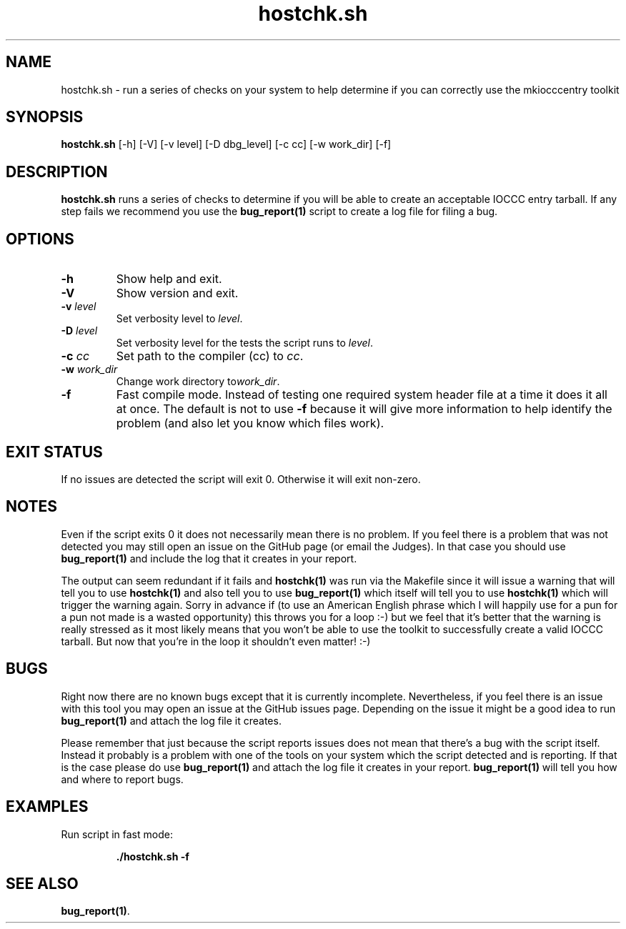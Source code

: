 .\" section 1 man page for hostchk.sh
.\"
.\" This man page was first written by Cody Boone Ferguson for the IOCCC
.\" in 2022.
.\"
.\" Humour impairment is not virtue nor is it a vice, it's just plain
.\" wrong: almost as wrong as JSON spec misfeatures and C++ obfuscation! :-)
.\"
.\" "Share and Enjoy!"
.\"     --  Sirius Cybernetics Corporation Complaints Division, JSON spec department. :-)
.\"
.TH hostchk.sh 1 "27 October 2022" "hostchk.sh" "IOCCC tools"
.SH NAME
hostchk.sh \- run a series of checks on your system to help determine if you can correctly use the mkiocccentry toolkit
.SH SYNOPSIS
\fBhostchk.sh\fP [\-h] [\-V] [\-v level] [\-D dbg_level] [\-c cc] [\-w work_dir] [\-f]
.SH DESCRIPTION
\fBhostchk.sh\fP runs a series of checks to determine if you will be able to create an acceptable IOCCC entry tarball.
If any step fails we recommend you use the \fBbug_report(1)\fP script to create a log file for filing a bug.
.SH OPTIONS
.TP
\fB\-h\fP
Show help and exit.
.TP
\fB\-V\fP
Show version and exit.
.TP
\fB\-v \fIlevel\fP\fP
Set verbosity level to \fIlevel\fP.
.TP
\fB\-D \fIlevel\fP\fP
Set verbosity level for the tests the script runs to \fIlevel\fP.
.TP
\fB\-c \fIcc\fP\fP
Set path to the compiler (cc) to \fIcc\fP.
.TP
\fB\-w \fIwork_dir\fP\fP
Change work directory to\fIwork_dir\fP.
.TP
\fB\-f\fP
Fast compile mode.
Instead of testing one required system header file at a time it does it all at once.
The default is not to use \fB\-f\fP because it will give more information to help identify the problem (and also let you know which files work).
.SH EXIT STATUS
If no issues are detected the script will exit 0.
Otherwise it will exit non\-zero.
.SH NOTES
.PP
Even if the script exits 0 it does not necessarily mean there is no problem.
If you feel there is a problem that was not detected you may still open an issue on the GitHub page (or email the Judges).
In that case you should use \fBbug_report(1)\fP and include the log that it creates in your report.
.PP
The output can seem redundant if it fails and \fBhostchk(1)\fP was run via the Makefile since it will issue a warning that will tell you to use
\fBhostchk(1)\fP and also tell you to use \fBbug_report(1)\fP which itself will tell you to use \fBhostchk(1)\fP which will trigger the warning again.
Sorry in advance if (to use an American English phrase which I will happily use for a pun for a pun not made is a wasted opportunity) this throws you for a loop :\-) but we feel that it's better that the warning is really stressed as it most likely means that you won't be able to use the toolkit to successfully create a valid IOCCC tarball.
But now that you're in the loop it shouldn't even matter! :\-)
.SH BUGS
.PP
Right now there are no known bugs except that it is currently incomplete.
Nevertheless, if you feel there is an issue with this tool you may open an issue at the GitHub issues page.
Depending on the issue it might be a good idea to run \fBbug_report(1)\fP and attach the log file it creates.
.PP
Please remember that just because the script reports issues does not mean that there's a bug with the script itself.
Instead it probably is a problem with one of the tools on your system which the script detected and is reporting.
If that is the case please do use \fBbug_report(1)\fP and attach the log file it creates in your report.
\fBbug_report(1)\fP will tell you how and where to report bugs.
.SH EXAMPLES
.PP
.nf
Run script in fast mode:

.RS
\fB
 ./hostchk.sh \-f\fP
.fi
.RE
.SH SEE ALSO
\fBbug_report(1)\fP.
